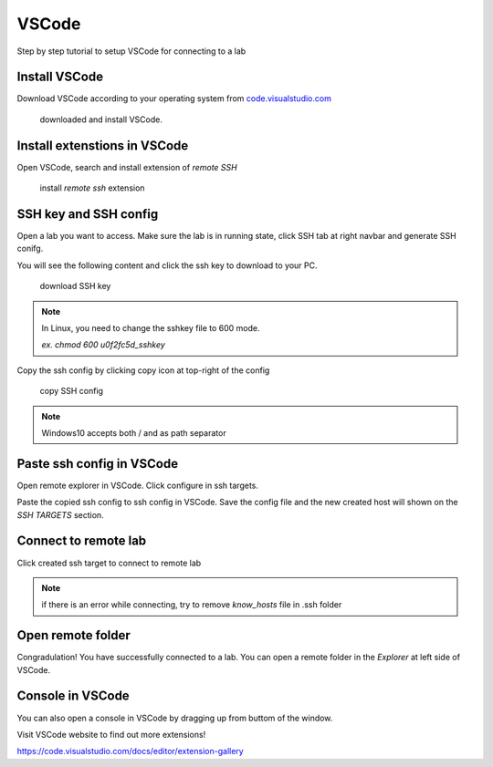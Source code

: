 #######
VSCode
#######

Step by step tutorial to setup VSCode for connecting to a lab


Install VSCode
-----------------

Download VSCode according to your operating system from `code.visualstudio.com <https://code.visualstudio.com/Download>`__


.. figure:: ../_static/remote_ide/vscode/vscode-install.gif

  downloaded and install VSCode.


Install extenstions in VSCode
--------------------------------

Open VSCode, search and install extension of *remote SSH*

.. figure:: ../_static/remote_ide/vscode/vscode-ssh.gif

  install *remote ssh* extension

SSH key and SSH config
-----------------------

Open a lab you want to access. Make sure the lab is in running state, click SSH tab at right navbar and generate SSH conifg.

You will see the following content and click the ssh key to download to your PC.

.. figure:: ../_static/remote_ide/sshkey.png
  :width: 600

  download SSH key

.. note::
  
  In Linux, you need to change the sshkey file to 600 mode.

  *ex. chmod 600 u0f2fc5d_sshkey*


Copy the ssh config by clicking copy icon at top-right of the config

.. figure:: ../_static/remote_ide/copyconf.jpg
  :width: 600

  copy SSH config


.. note:: Windows10 accepts both / and \ as path separator


Paste ssh config in VSCode
-----------------------------

Open remote explorer in VSCode. Click configure in ssh targets. 

Paste the copied ssh config to ssh config in VSCode. Save the config file and the new created host will shown on the *SSH TARGETS* section.

.. image:: ../_static/remote_ide/vscode/vscode-sshconfig.gif


Connect to remote lab
-------------------------

Click created ssh target to connect to remote lab

.. image:: ../_static/remote_ide/vscode/vscode-connect.gif

.. note:: if there is an error while connecting, try to remove *know_hosts* file in .ssh folder


Open remote folder
---------------------

Congradulation! You have successfully connected to a lab. You can open a remote folder in the *Explorer* at left side of VSCode.

.. image:: ../_static/remote_ide/vscode/vscode-openfolder.gif


Console in VSCode
-----------------

You can also open a console in VSCode by dragging up from buttom of the window. 

.. image:: ../_static/remote_ide/vscode/vscode-edit.gif


Visit VSCode website to find out more extensions!

https://code.visualstudio.com/docs/editor/extension-gallery

